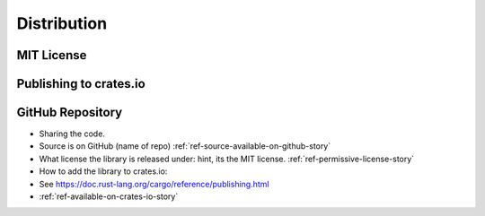 ############
Distribution
############


===========
MIT License
===========


=======================
Publishing to crates.io
=======================


=================
GitHub Repository
=================




* Sharing the code.
* Source is on GitHub (name of repo) :ref:`ref-source-available-on-github-story`
* What license the library is released under: hint, its the MIT license. :ref:`ref-permissive-license-story`
* How to add the library to crates.io:
* See https://doc.rust-lang.org/cargo/reference/publishing.html
* :ref:`ref-available-on-crates-io-story`

